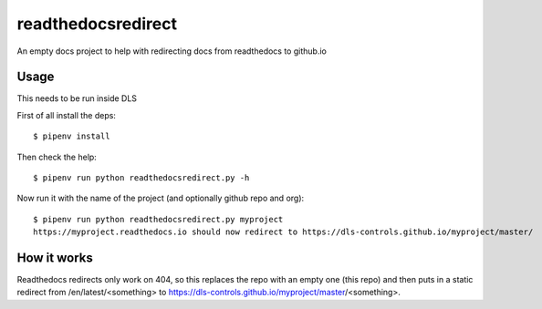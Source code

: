 readthedocsredirect
===================

An empty docs project to help with redirecting docs from readthedocs to github.io

Usage
-----

This needs to be run inside DLS

First of all install the deps::

    $ pipenv install

Then check the help::

    $ pipenv run python readthedocsredirect.py -h

Now run it with the name of the project (and optionally github repo and org)::

    $ pipenv run python readthedocsredirect.py myproject
    https://myproject.readthedocs.io should now redirect to https://dls-controls.github.io/myproject/master/

How it works
------------

Readthedocs redirects only work on 404, so this replaces the repo with an empty
one (this repo) and then puts in a static redirect from /en/latest/<something> to
https://dls-controls.github.io/myproject/master/<something>.
